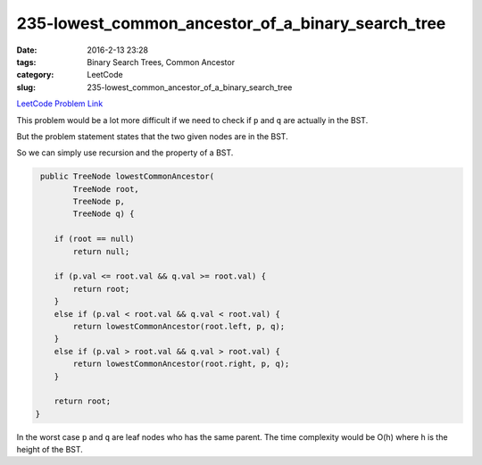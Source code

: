 235-lowest_common_ancestor_of_a_binary_search_tree
##################################################

:date: 2016-2-13 23:28
:tags: Binary Search Trees, Common Ancestor
:category: LeetCode
:slug: 235-lowest_common_ancestor_of_a_binary_search_tree

`LeetCode Problem Link <https://leetcode.com/problems/lowest-common-ancestor-of-a-binary-search-tree/>`_

This problem would be a lot more difficult if we need to check if ``p`` and ``q`` are actually in the BST.

But the problem statement states that the two given nodes are in the BST.

So we can simply use recursion and the property of a BST.

.. code-block:: java

     public TreeNode lowestCommonAncestor(
            TreeNode root,
            TreeNode p,
            TreeNode q) {

        if (root == null)
            return null;

        if (p.val <= root.val && q.val >= root.val) {
            return root;
        }
        else if (p.val < root.val && q.val < root.val) {
            return lowestCommonAncestor(root.left, p, q);
        }
        else if (p.val > root.val && q.val > root.val) {
            return lowestCommonAncestor(root.right, p, q);
        }

        return root;
    }

In the worst case ``p`` and ``q`` are leaf nodes who has the same parent. The time complexity would be O(h) where
``h`` is the height of the BST.
